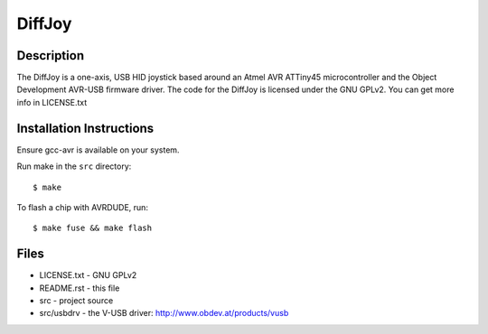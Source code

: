 DiffJoy
=======

Description
-----------

The DiffJoy is a one-axis, USB HID joystick based around an Atmel AVR ATTiny45 microcontroller and the Object Development AVR-USB firmware driver.  The code for the DiffJoy is licensed under the GNU GPLv2.  You can get more info in LICENSE.txt

Installation Instructions
-------------------------

Ensure gcc-avr is available on your system.

Run make in the ``src`` directory::

$ make

To flash a chip with AVRDUDE, run::

$ make fuse && make flash

Files
-----

* LICENSE.txt - GNU GPLv2
* README.rst - this file
* src - project source
* src/usbdrv - the V-USB driver: http://www.obdev.at/products/vusb
